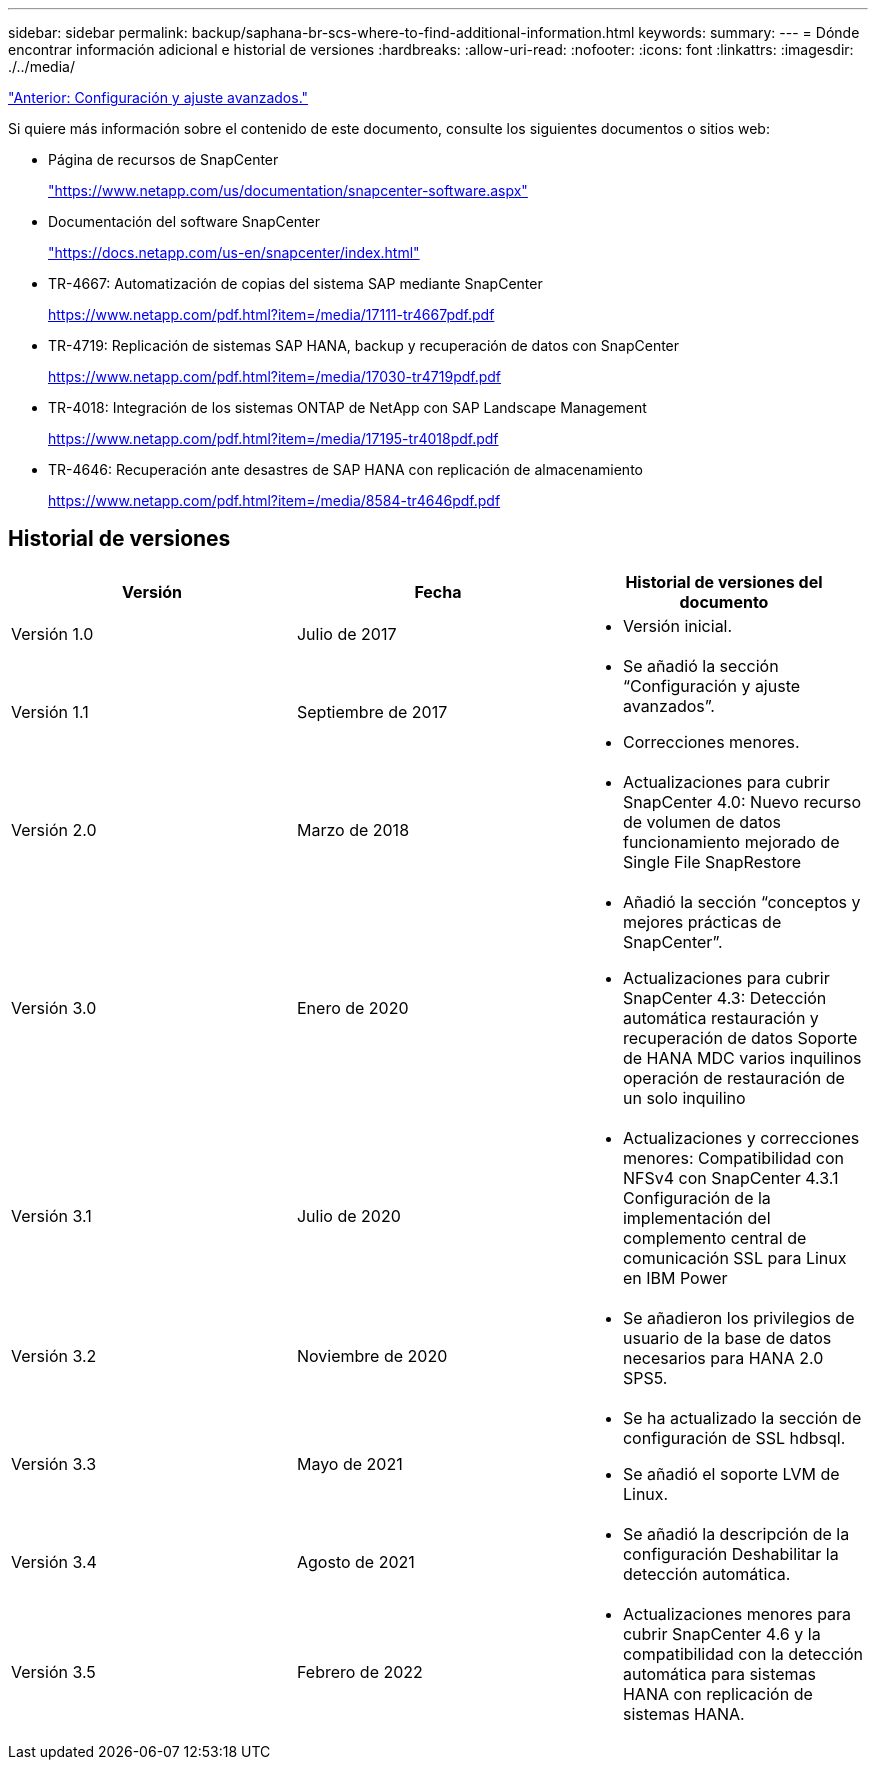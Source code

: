 ---
sidebar: sidebar 
permalink: backup/saphana-br-scs-where-to-find-additional-information.html 
keywords:  
summary:  
---
= Dónde encontrar información adicional e historial de versiones
:hardbreaks:
:allow-uri-read: 
:nofooter: 
:icons: font
:linkattrs: 
:imagesdir: ./../media/


link:saphana-br-scs-advanced-configuration-and-tuning.html["Anterior: Configuración y ajuste avanzados."]

Si quiere más información sobre el contenido de este documento, consulte los siguientes documentos o sitios web:

* Página de recursos de SnapCenter
+
https://www.netapp.com/us/documentation/snapcenter-software.aspx["https://www.netapp.com/us/documentation/snapcenter-software.aspx"^]

* Documentación del software SnapCenter
+
https://docs.netapp.com/us-en/snapcenter/index.html["https://docs.netapp.com/us-en/snapcenter/index.html"^]

* TR-4667: Automatización de copias del sistema SAP mediante SnapCenter
+
https://www.netapp.com/pdf.html?item=/media/17111-tr4667pdf.pdf["https://www.netapp.com/pdf.html?item=/media/17111-tr4667pdf.pdf"^]

* TR-4719: Replicación de sistemas SAP HANA, backup y recuperación de datos con SnapCenter
+
https://www.netapp.com/pdf.html?item=/media/17030-tr4719pdf.pdf["https://www.netapp.com/pdf.html?item=/media/17030-tr4719pdf.pdf"^]

* TR-4018: Integración de los sistemas ONTAP de NetApp con SAP Landscape Management
+
https://www.netapp.com/pdf.html?item=/media/17195-tr4018pdf.pdf["https://www.netapp.com/pdf.html?item=/media/17195-tr4018pdf.pdf"^]

* TR-4646: Recuperación ante desastres de SAP HANA con replicación de almacenamiento
+
https://www.netapp.com/pdf.html?item=/media/8584-tr4646pdf.pdf["https://www.netapp.com/pdf.html?item=/media/8584-tr4646pdf.pdf"^]





== Historial de versiones

|===
| Versión | Fecha | Historial de versiones del documento 


| Versión 1.0 | Julio de 2017  a| 
* Versión inicial.




| Versión 1.1 | Septiembre de 2017  a| 
* Se añadió la sección “Configuración y ajuste avanzados”.
* Correcciones menores.




| Versión 2.0 | Marzo de 2018  a| 
* Actualizaciones para cubrir SnapCenter 4.0: Nuevo recurso de volumen de datos funcionamiento mejorado de Single File SnapRestore




| Versión 3.0 | Enero de 2020  a| 
* Añadió la sección “conceptos y mejores prácticas de SnapCenter”.
* Actualizaciones para cubrir SnapCenter 4.3: Detección automática restauración y recuperación de datos Soporte de HANA MDC varios inquilinos operación de restauración de un solo inquilino




| Versión 3.1 | Julio de 2020  a| 
* Actualizaciones y correcciones menores: Compatibilidad con NFSv4 con SnapCenter 4.3.1 Configuración de la implementación del complemento central de comunicación SSL para Linux en IBM Power




| Versión 3.2 | Noviembre de 2020  a| 
* Se añadieron los privilegios de usuario de la base de datos necesarios para HANA 2.0 SPS5.




| Versión 3.3 | Mayo de 2021  a| 
* Se ha actualizado la sección de configuración de SSL hdbsql.
* Se añadió el soporte LVM de Linux.




| Versión 3.4 | Agosto de 2021  a| 
* Se añadió la descripción de la configuración Deshabilitar la detección automática.




| Versión 3.5 | Febrero de 2022  a| 
* Actualizaciones menores para cubrir SnapCenter 4.6 y la compatibilidad con la detección automática para sistemas HANA con replicación de sistemas HANA.


|===